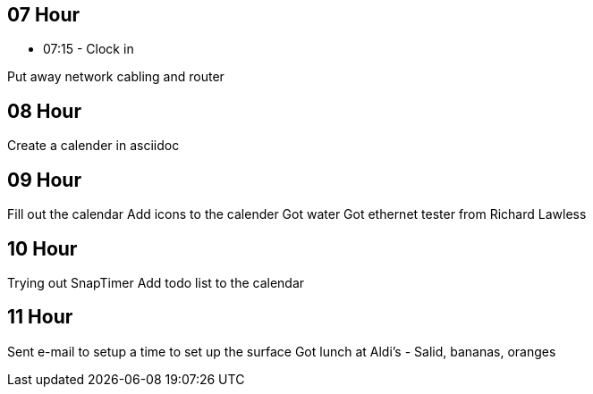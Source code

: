 == 07 Hour

* 07:15 - Clock in

Put away network cabling and router

== 08 Hour

Create a calender in asciidoc

== 09 Hour

Fill out the calendar
Add icons to the calender
Got water
Got ethernet tester from Richard Lawless

== 10 Hour

Trying out SnapTimer
Add todo list to the calendar

== 11 Hour

Sent e-mail to setup a time to set up the surface
Got lunch at Aldi's
- Salid, bananas, oranges


